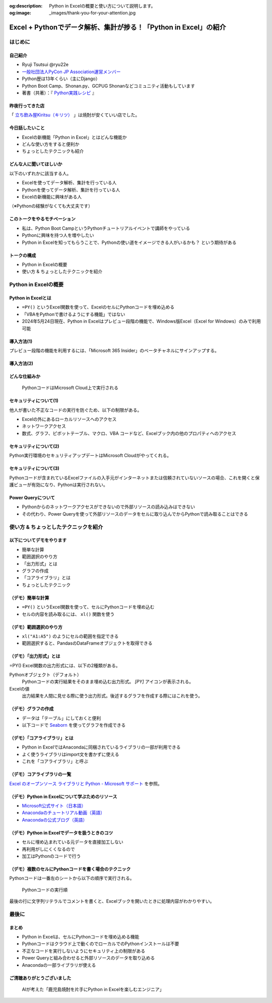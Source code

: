 :og:description: Python in Excelの概要と使い方について説明します。
:og:image: _images/thank-you-for-your-attention.jpg

#################################################################
Excel + Pythonでデータ解析、集計が捗る！「Python in Excel」の紹介
#################################################################
.. raw:: html

   <a rel="license" href="http://creativecommons.org/licenses/by/4.0/"><img alt="Creative Commons License" style="border-width:0" src="https://i.creativecommons.org/l/by/4.0/88x31.png" /></a><br /><small>This work is licensed under a <a rel="license" href="http://creativecommons.org/licenses/by/4.0/">Creative Commons Attribution 4.0 International License</a>.</small>

はじめに
========

自己紹介
--------

* Ryuji Tsutsui @ryu22e
* `一般社団法人PyCon JP Association運営メンバー <https://www.pycon.jp/committee/members.html#ryuji-tsutsui>`_
* Python歴は13年くらい（主にDjango）
* Python Boot Camp、Shonan.py、GCPUG Shonanなどコミュニティ活動もしています
* 著書（共著）：『 `Python実践レシピ <https://gihyo.jp/book/2022/978-4-297-12576-9>`_ 』

昨夜行ってきた店
----------------

「 `立ち飲み屋Kiritsu（キリツ） <https://kiritsu-kagoshimachuoeki.owst.jp/>`_ 」は焼酎が安くていい店でした。

今日話したいこと
----------------

* Excelの新機能「Python in Excel」とはどんな機能か
* どんな使い方をすると便利か
* ちょっとしたテクニックも紹介

どんな人に聞いてほしいか
------------------------

以下のいずれかに該当する人。

* Excelを使ってデータ解析、集計を行っている人
* Pythonを使ってデータ解析、集計を行っている人
* Excelの新機能に興味がある人

（※Pythonの経験がなくても大丈夫です）

このトークをやるモチベーション
------------------------------

* 私は、Python Boot CampというPythonチュートリアルイベントで講師をやっている
* Pythonに興味を持つ人を増やしたい
* Python in Excelを知ってもらうことで、Pythonの使い道をイメージできる人がいるかも？ という期待がある

トークの構成
------------

* Python in Excelの概要
* 使い方 & ちょっとしたテクニックを紹介

Python in Excelの概要
=====================

Python in Excelとは
-------------------

* ``=PY()`` というExcel関数を使って、ExcelのセルにPythonコードを埋め込める
* 「VBAをPythonで書けるようにする機能」ではない
* 2024年5月24日現在、Python in Excelはプレビュー段階の機能で、Windows版Excel（Excel for Windows）のみで利用可能

導入方法(1)
-----------

プレビュー段階の機能を利用するには、「Microsoft 365 Insider」のベータチャネルにサインアップする。

導入方法(2)
-----------

.. video:: _static/mp4/how-to-install-python-in-excel.mp4

どんな仕組みか
--------------

.. figure:: _static/img/python-in-excel-image.*
   :alt: PythonコードはMicrosoft Cloud上で実行される

   PythonコードはMicrosoft Cloud上で実行される

セキュリティについて(1)
-----------------------

他人が書いた不正なコードの実行を防ぐため、以下の制限がある。

* Excelの外にあるローカルリソースへのアクセス
* ネットワークアクセス
* 数式、グラフ、ピボットテーブル、マクロ、VBA コードなど、Excelブック内の他のプロパティへのアクセス

セキュリティについて(2)
-----------------------

Python実行環境のセキュリティアップデートはMicrosoft Cloudがやってくれる。

セキュリティについて(3)
-----------------------

Pythonコードが含まれているExcelファイルの入手元がインターネットまたは信頼されていないソースの場合、これを開くと保護ビューが有効になり、Pythonは実行されない。

Power Queryについて
-------------------

* Pythonからのネットワークアクセスができないので外部リソースの読み込みはできない
* その代わり、Power Queryを使って外部リソースのデータをセルに取り込んでからPythonで読み取ることはできる

使い方 & ちょっとしたテクニックを紹介
=====================================

以下についてデモをやります
--------------------------

* 簡単な計算
* 範囲選択のやり方
* 「出力形式」とは
* グラフの作成
* 「コアライブラリ」とは
* ちょっとしたテクニック

（デモ）簡単な計算
------------------

* ``=PY()`` というExcel関数を使って、セルにPythonコードを埋め込む
* セルの内容を読み取るには、 ``xl()`` 関数を使う

（デモ）範囲選択のやり方
------------------------

* ``xl("A1:A5")`` のようにセルの範囲を指定できる
* 範囲選択すると、PandasのDataFrameオブジェクトを取得できる

（デモ）「出力形式」とは
------------------------

=PY() Excel関数の出力形式には、以下の2種類がある。

Pythonオブジェクト（デフォルト）
    Pythonコードの実行結果をそのまま埋め込む出力形式。 `[PY]` アイコンが表示される。

Excelの値
    出力結果を人間に見せる際に使う出力形式。後述するグラフを作成する際にはこれを使う。

（デモ）グラフの作成
--------------------

* データは「テーブル」にしておくと便利
* 以下コードで `Seaborn <https://seaborn.pydata.org/>`_ を使ってグラフを作成できる

.. revealjs-code-block:: python

    sns.set(font="Meiryo")  # 日本語フォントを指定
    df = xl("テーブル1[#すべて]", headers=True)
    sns.relplot(x="月", y="価格", data=df, kind="line")

（デモ）「コアライブラリ」とは
------------------------------

* Python in ExcelではAnacondaに同梱されているライブラリの一部が利用できる
* よく使うライブラリはimport文を書かずに使える
* これを「コアライブラリ」と呼ぶ

（デモ）コアライブラリの一覧
----------------------------

`Excel のオープンソース ライブラリと Python - Microsoft サポート <https://support.microsoft.com/ja-jp/office/excel-%E3%81%AE%E3%82%AA%E3%83%BC%E3%83%97%E3%83%B3%E3%82%BD%E3%83%BC%E3%82%B9-%E3%83%A9%E3%82%A4%E3%83%96%E3%83%A9%E3%83%AA%E3%81%A8-python-c817c897-41db-40a1-b9f3-d5ffe6d1bf3e>`_ を参照。

（デモ）Python in Excelについて学ぶためのリソース
-------------------------------------------------

* `Microsoft公式サイト（日本語） <https://support.microsoft.com/ja-jp/office/python-in-excel-%E3%81%AE%E6%A6%82%E8%A6%81-55643c2e-ff56-4168-b1ce-9428c8308545>`_
* `Anacondaのチュートリアル動画（英語） <https://freelearning.anaconda.cloud/get-started-with-python-in-excel-course>`_
* `Anacondaの公式ブログ（英語） <https://www.anaconda.com/resource-topic/python-in-excel>`_

（デモ）Python in Excelでデータを扱うときのコツ
-----------------------------------------------

* セルに埋め込まれている元データを直接加工しない
* 再利用がしにくくなるので
* 加工はPythonのコードで行う

（デモ）複数のセルにPythonコードを書く場合のテクニック
------------------------------------------------------

Pythonコードは一番左のシートから以下の順序で実行される。

.. figure:: _static/img/execution-order.*
   :alt: Pythonコードの実行順

   Pythonコードの実行順

.. revealjs-break::

最後の行に文字列リテラルでコメントを書くと、Excelブックを開いたときに処理内容がわかりやすい。

最後に
======

まとめ
------

* Python in Excelは、セルにPythonコードを埋め込める機能
* Pythonコードはクラウド上で動くのでローカルでのPythonインストールは不要
* 不正なコードを実行しないようにセキュリティ上の制限がある
* Power Queryと組み合わせると外部リソースのデータを取り込める
* Anacondaの一部ライブラリが使える

ご清聴ありがとうございました
----------------------------

.. figure:: _static/img/thank-you-for-your-attention.*
   :alt: AIが考えた「鹿児島焼酎を片手にPython in Excelを楽しむエンジニア」

   AIが考えた「鹿児島焼酎を片手にPython in Excelを楽しむエンジニア」
